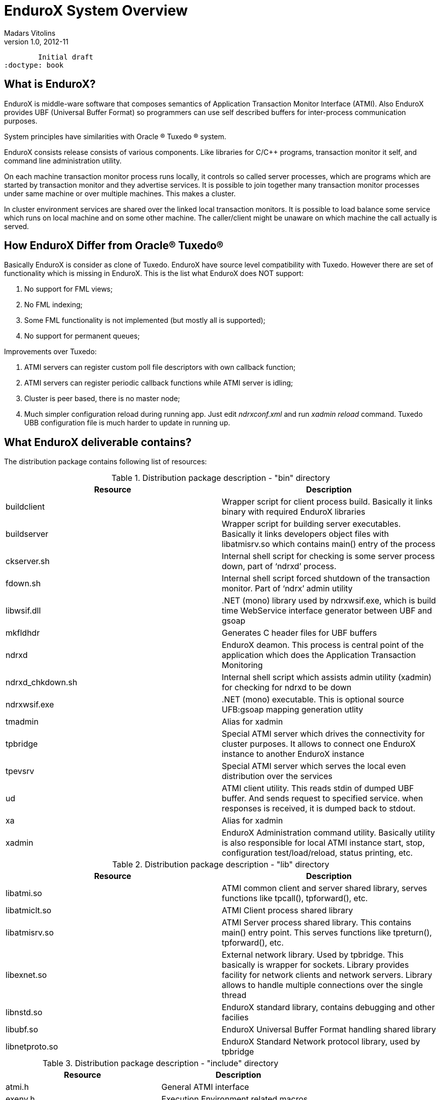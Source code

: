 EnduroX System Overview
=======================
Madars Vitolins
v1.0, 2012-11:
	Initial draft
:doctype: book

What is EnduroX?
----------------
EnduroX is middle-ware software that composes semantics of Application
Transaction Monitor Interface (ATMI). Also EnduroX provides UBF
(Universal Buffer Format) so programmers can use self described buffers for 
inter-process communication purposes.

System principles have similarities with Oracle (R) Tuxedo (R) system.

EnduroX consists release consists of various components. Like libraries for C/C++ programs,
transaction monitor it self, and command line administration utility.

On each machine transaction monitor process runs locally, it controls so called server processes, which 
are programs which are started by transaction monitor and they advertise services. It is possible to join
together many transaction monitor processes under same machine or over multiple  machines. This makes
a cluster.

In cluster environment services are shared over the linked local transaction monitors. It is possible to
load balance some service which runs on local machine and on some other machine. The caller/client might be
unaware on which machine the call actually is served.


How EnduroX Differ from Oracle(R) Tuxedo(R)
-------------------------------------------
Basically EnduroX is consider as clone of Tuxedo. EnduroX have source level compatibility with Tuxedo.
However there are set of functionality which is missing in EnduroX.
This is the list what EnduroX does NOT support:

. No support for FML views;
. No FML indexing;
. Some FML functionality is not implemented (but mostly all is supported);
. No support for permanent queues;

Improvements over Tuxedo:

. ATMI servers can register custom poll file descriptors with own callback function;
. ATMI servers can register periodic callback functions while ATMI server is idling;
. Cluster is peer based, there is no master node;
. Much simpler configuration reload during running app. Just edit 'ndrxconf.xml' and run 'xadmin reload' command.
Tuxedo UBB configuration file is much harder to update in running up.


What EnduroX deliverable contains?
----------------------------------
The distribution package contains following list of resources:

.Distribution package description - "bin" directory
[width="100%",options="header"]
|==============================================
| Resource        | Description
| buildclient| Wrapper script for client process build. Basically it links binary with required EnduroX libraries
| buildserver| Wrapper script for building server executables.
Basically it links developers object files with libatmisrv.so which contains main() entry of the process
| ckserver.sh| Internal shell script for checking is some server process down, part of `ndrxd' process.
| fdown.sh| Internal shell script forced shutdown of the transaction monitor. Part of `ndrx' admin utility
| libwsif.dll | .NET (mono) library used by ndrxwsif.exe, which is build time WebService interface generator between UBF and gsoap
| mkfldhdr | Generates C header files for UBF buffers
| ndrxd | EnduroX deamon. This process is central point of the application which does the Application Transaction Monitoring
| ndrxd_chkdown.sh | Internal shell script which assists admin utility (xadmin) for checking for ndrxd to be down
| ndrxwsif.exe | .NET (mono) executable. This is optional source UFB:gsoap mapping generation utlity
| tmadmin | Alias for xadmin
| tpbridge | Special ATMI server which drives the connectivity for cluster purposes.
It allows to connect one EnduroX instance to another EnduroX instance
| tpevsrv | Special ATMI server which serves the local even distribution over the services
| ud | ATMI client utility. This reads stdin of dumped UBF buffer. And sends request to specified service.
when responses is received, it is dumped back to stdout.
| xa | Alias for xadmin
| xadmin | EnduroX Administration command utility. Basically utility is also responsible for 
local ATMI instance start, stop, configuration test/load/reload, status printing, etc.
|==============================================

.Distribution package description - "lib" directory
[width="100%",options="header"]
|==============================================
| Resource        | Description
|libatmi.so| ATMI common client and server shared library, serves functions like tpcall(), tpforward(), etc.
|libatmiclt.so| ATMI Client process shared library
|libatmisrv.so| ATMI Server process shared library. 
This contains main() entry point. This serves functions like tpreturn(), tpforward(), etc.
|libexnet.so| External network library. Used by tpbridge. This basically is wrapper for sockets.
Library provides facility for network clients and network servers. Library allows to handle multiple connections
over the single thread
|libnstd.so| EnduroX standard library, contains debugging and other facilies
|libubf.so| EnduroX Universal Buffer Format handling shared library
|libnetproto.so| EnduroX Standard Network protocol library, used by tpbridge
|==============================================

.Distribution package description - "include" directory
[width="100%",options="header"]
|==============================================
| Resource        | Description
| atmi.h | General ATMI interface
| exenv.h | Execution Environment related macros 
| fml.h | Wrapper for ubf.h
| fml32.h | Wrapper for ubf.h
| ntimer.h | Timer library
| ubf.h | Universal Buffer Format handling header
| userlog.h | User logging facility interface
|==============================================

How system works
----------------
.Basically local ATMI works by using system's IPC facilities. Following facilities are used
by EnduroX:

 * System V IPC Semaphores
 * Posix Queues
 * Posix Sharded Memory


[dia, endurox_overview.dia, endurox_overview.png, x350]
-------------------------------
-------------------------------

EnduroX In cluster
------------------
This section gives overview how EnduroX Operates in cluster environment.
Currently there can be possible 32 nodes in cluster. EnduroX clustering utilises TCP/IP
connections to join local EnduroX instances. For each link between two different instances
seperate TCP/IP channel is used.

Cluster can be configured in different way, for example with one central node which will have
links to all other nodes. Or with no central node, then there should be created links for each
of the machine pair.

Cluster with central node:

[dia, cluster_links_center.dia, cluster_links_center.png, x150]
-------------------------------
-------------------------------

Note that in case of central node, each node only sees centre node (Node1), However centre node sees
all other nodes.


Cluster can consist with/out central node, for example this 5 node cluster could look like:
[dia, cluster_links_nocentre.dia, cluster_links_nocentre.png, x150]
-------------------------------
-------------------------------

In this case each node sees other each other node and it can create invocations of the services
from that node.

Cluster also can consist of mixed node. i.e. when some nodes sees each other but some
nodes sees only one or few other nodes. For example consider this 7 node cluster:

[dia, cluster_links_mix.dia, cluster_links_mix.png, x150]
-------------------------------
-------------------------------
In this case Node6 and Node7 sees only few other cluster nodes. Also in this case only 
Node1 will see Node7 and Node2 will see Node6.

Service tables are replaced only over the direct link. They are not distributed over the
whole cluster.

Local EnduroX instances can be cluster by using special ATMI server 'tpbridge'. This server
accepts configuration (in '<appopts>') where it says either this endpoint is passive (waits
for connection) or active (tries to connect to specified ip address:port). The Node ID of
other endpoint and some other parameters.

When connection is established, both endpoints exchanges will full service listings. When some
service is remove from local instance, then over this tcp/ip link update message is sent to other
node so that service is removed there too.

Full service lists are exchanged periodically (every 30 sec for example). Also 'tpbridge'
periodically sends zero length messages to other node to keep the connection open.

If connection is lost, both EnduroX local instances will remove all other instance (who's link is lost)
services from shared memory.


Here is complete scheme how two nodes cooperate:

[dia, cluster_detail.dia, cluster_detail.png, x450]
-------------------------------
-------------------------------

As you see firstly when TCP connection is established, service lists are exchanged
in points a. and b. (also nodes exchange clock diff so that each call duratation can be corrected between nodes).
Each 'ndrxd' instance updates shared memory of services received from bridge services.

After that we have ATMI client on Node1 which calls service 'MYSERVICEY' which is located
on Node2. It resolve shared memory which says that this is on other node. Then call is made
to 'TPBRIDGE002' Queue, which forwards the packet to other node. See points 1. - 6.

Also it is possible to have service be presented locally and on remote machine. All this information 
is recorded in shared memory for each of the services. Each shared memory entry contains the 32 element long
array which at each cell contains the number of services shared on other node.
EnduroX environment parameter 'NDRX_LDBAL' says in percentage how much requests serve locally
and how much to send to remote machine. Percentage is calculated on random basis
and remote node is also calculated on random basis.
The shared mem info can be looked by 'xadmin', 'psvc' command, for example:
---------------------------------------------------------------------
$ xa
NDRX> psvc
ndrxd PID (from PID file): 5505
Slot   Service Name Nsrv Flags CSrvs TClst CMAX CNODES
------ ------------ ---- ----- ----- ----- ---- --------------------------------
318    RETSOMEDATA  1    1     1     3     12   00000000000300000000000000000000
1051   UNIX2        1    1     1     2     12   00000000000200000000000000000000
3844   @TPEVUNSUBS  1    1     0     0     0    00000000000000000000000000000000
4629   UNIXINFO     1    1     1     3     12   00000000000300000000000000000000
8676   ECHO         1    1     1     3     12   00000000000300000000000000000000
10293  TIMEOUTSV    1    1     1     3     12   00000000000300000000000000000000
11169  @TPEVSUBS    1    1     0     0     0    00000000000000000000000000000000
14301  @TPEVDOPOST  1    1     0     0     0    00000000000000000000000000000000
14894  TESTSV       1    1     1     3     12   00000000000300000000000000000000
16648  @TPBRIDGE002 1    1     0     0     0    00000000000000000000000000000000
16681  @TPBRIDGE012 1    1     0     0     0    00000000000000000000000000000000
17001  NULLSV       1    1     1     3     12   00000000000300000000000000000000
17386  @TPEVPOST    1    1     0     0     0    00000000000000000000000000000000
NDRX> 
---------------------------------------------------------------------
Which for example displays that 2 service instances of 'UNIX2' is available on Node12.


Event processing
----------------

EnduroX Supports ATMI events via 'tpsubscribe()', 'tppost()' and 'tpunsubscribe()' calls. Events
are processed by special ATMI server named 'tpevsrv'. This server ships in EnduroX package.
Events are supported in clustered environment too. In this case the local node additionally
broadcasts event to all other connected nodes. On other nodes 'tpbridge' process delivers this
event to local 'tpevsrv' which posts the event locally only.

[dia, event_processing.dia, event_processing.png, x450]
-------------------------------
-------------------------------


Features of EnduroX
-------------------
=====================================================================
This section lists the features of EnduroX framework:

. Runs on 64bit GNU/Linux, starting from Kernel version 2.6.12.
. Distributed architecture.
. Peer based cluster. None of cluster nodes are master.
. PING of ATMI servers are supported. If server does not respond on pings
withing timeframe, they being restarted.
. EnduroX monitors processes:
	.. For long startup, processes are being killed and restarted
	.. If proceses for some reason dies, they are being restarted
	.. If process dies who was the only which provides some service
then SRVCERR response is sent back to caller
	.. For long shutdown (not in time frame), processes are forcebly killed
. The run-time is possible with out local central ATMI Monitor (ndrxd). 
As long as other servers are running, system will work.
. It is possible to restart ndrxd during the runtime. Runtime will not be interrupted.
When doing restarting, ndrxd must be started in recovery mode.
In this mode it learns about the system and only after a while it becomes a master of the system.
. Local housekeeping is made. If ATMI clients are unclean shutdown (i.e. not called tpterm()).
Then EnduroX daemon detects these cases and cleans up system accordingly.
. It is easy to debug application for EnduroX. The server processes is 
possible to start from command line (not mandatory started by ndrxd).
This means that it is possible to start server processes via wrappers 
like valgrind or start via IDE and use step by step debbuging of
server process.
. System is tested by extensive automated unit tests.
. 'buildserver' and 'buildclient' are just a wrapper scripts. 
It is possible to link binaries direclty with correct shared libraries.
. It is possible to specify environment overrides for each of the seperate ATMI server.
. EnduroX contains debbuging facilities. It is possible to get debug logs for 
EnduroX ATMI and UBF sub-systems. Logging for each of the systems can be configured
seperately for each of the executables using these libs.
. ATMI configuration can be reloaded during runtime. It can be done as simple as just 
editing the config file 'ndrxconfig.xml' and running 'xadmin reload'.
=====================================================================

:numbered!:

[bibliography]
Additional documentation 
------------------------
This section lists additional related documents.

[bibliography]
.Internet resources
- [[[ATMI-API]]] http://docs.oracle.com/cd/E13203_01/tuxedo/tux71/html/pgint6.htm
- [[[FML-API]]] http://docs.oracle.com/cd/E13203_01/tuxedo/tux91/fml/index.htm

[glossary]
Glossary
--------
This section lists

[glossary]
ATMI::
  Application Transaction Monitor Interface

UBF::
  Unified Buffer Format it is similar API as Tuxedo's FML


////////////////////////////////////////////////////////////////
The index is normally left completely empty, it's contents being
generated automatically by the DocBook toolchain.
////////////////////////////////////////////////////////////////
